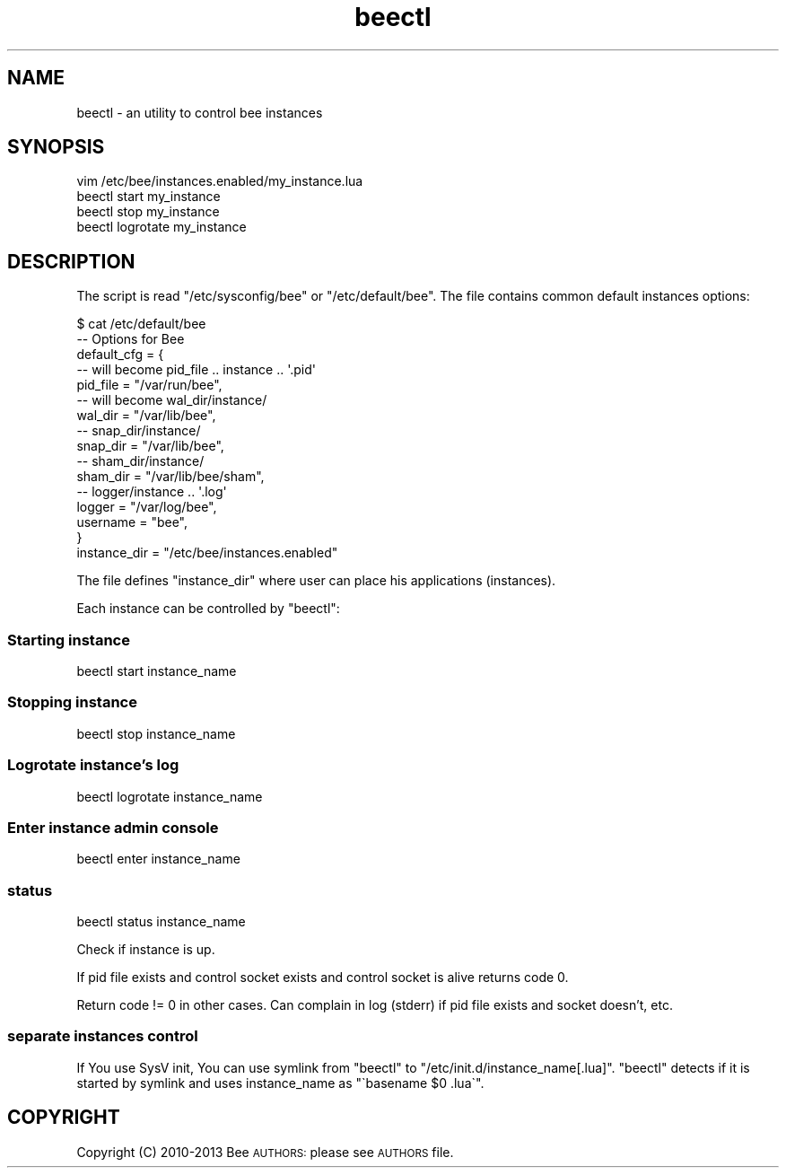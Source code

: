 .\" Automatically generated by Pod::Man 2.27 (Pod::Simple 3.28)
.\"
.\" Standard preamble:
.\" ========================================================================
.de Sp \" Vertical space (when we can't use .PP)
.if t .sp .5v
.if n .sp
..
.de Vb \" Begin verbatim text
.ft CW
.nf
.ne \\$1
..
.de Ve \" End verbatim text
.ft R
.fi
..
.\" Set up some character translations and predefined strings.  \*(-- will
.\" give an unbreakable dash, \*(PI will give pi, \*(L" will give a left
.\" double quote, and \*(R" will give a right double quote.  \*(C+ will
.\" give a nicer C++.  Capital omega is used to do unbreakable dashes and
.\" therefore won't be available.  \*(C` and \*(C' expand to `' in nroff,
.\" nothing in troff, for use with C<>.
.tr \(*W-
.ds C+ C\v'-.1v'\h'-1p'\s-2+\h'-1p'+\s0\v'.1v'\h'-1p'
.ie n \{\
.    ds -- \(*W-
.    ds PI pi
.    if (\n(.H=4u)&(1m=24u) .ds -- \(*W\h'-12u'\(*W\h'-12u'-\" diablo 10 pitch
.    if (\n(.H=4u)&(1m=20u) .ds -- \(*W\h'-12u'\(*W\h'-8u'-\"  diablo 12 pitch
.    ds L" ""
.    ds R" ""
.    ds C` ""
.    ds C' ""
'br\}
.el\{\
.    ds -- \|\(em\|
.    ds PI \(*p
.    ds L" ``
.    ds R" ''
.    ds C`
.    ds C'
'br\}
.\"
.\" Escape single quotes in literal strings from groff's Unicode transform.
.ie \n(.g .ds Aq \(aq
.el       .ds Aq '
.\"
.\" If the F register is turned on, we'll generate index entries on stderr for
.\" titles (.TH), headers (.SH), subsections (.SS), items (.Ip), and index
.\" entries marked with X<> in POD.  Of course, you'll have to process the
.\" output yourself in some meaningful fashion.
.\"
.\" Avoid warning from groff about undefined register 'F'.
.de IX
..
.nr rF 0
.if \n(.g .if rF .nr rF 1
.if (\n(rF:(\n(.g==0)) \{
.    if \nF \{
.        de IX
.        tm Index:\\$1\t\\n%\t"\\$2"
..
.        if !\nF==2 \{
.            nr % 0
.            nr F 2
.        \}
.    \}
.\}
.rr rF
.\"
.\" Accent mark definitions (@(#)ms.acc 1.5 88/02/08 SMI; from UCB 4.2).
.\" Fear.  Run.  Save yourself.  No user-serviceable parts.
.    \" fudge factors for nroff and troff
.if n \{\
.    ds #H 0
.    ds #V .8m
.    ds #F .3m
.    ds #[ \f1
.    ds #] \fP
.\}
.if t \{\
.    ds #H ((1u-(\\\\n(.fu%2u))*.13m)
.    ds #V .6m
.    ds #F 0
.    ds #[ \&
.    ds #] \&
.\}
.    \" simple accents for nroff and troff
.if n \{\
.    ds ' \&
.    ds ` \&
.    ds ^ \&
.    ds , \&
.    ds ~ ~
.    ds /
.\}
.if t \{\
.    ds ' \\k:\h'-(\\n(.wu*8/10-\*(#H)'\'\h"|\\n:u"
.    ds ` \\k:\h'-(\\n(.wu*8/10-\*(#H)'\`\h'|\\n:u'
.    ds ^ \\k:\h'-(\\n(.wu*10/11-\*(#H)'^\h'|\\n:u'
.    ds , \\k:\h'-(\\n(.wu*8/10)',\h'|\\n:u'
.    ds ~ \\k:\h'-(\\n(.wu-\*(#H-.1m)'~\h'|\\n:u'
.    ds / \\k:\h'-(\\n(.wu*8/10-\*(#H)'\z\(sl\h'|\\n:u'
.\}
.    \" troff and (daisy-wheel) nroff accents
.ds : \\k:\h'-(\\n(.wu*8/10-\*(#H+.1m+\*(#F)'\v'-\*(#V'\z.\h'.2m+\*(#F'.\h'|\\n:u'\v'\*(#V'
.ds 8 \h'\*(#H'\(*b\h'-\*(#H'
.ds o \\k:\h'-(\\n(.wu+\w'\(de'u-\*(#H)/2u'\v'-.3n'\*(#[\z\(de\v'.3n'\h'|\\n:u'\*(#]
.ds d- \h'\*(#H'\(pd\h'-\w'~'u'\v'-.25m'\f2\(hy\fP\v'.25m'\h'-\*(#H'
.ds D- D\\k:\h'-\w'D'u'\v'-.11m'\z\(hy\v'.11m'\h'|\\n:u'
.ds th \*(#[\v'.3m'\s+1I\s-1\v'-.3m'\h'-(\w'I'u*2/3)'\s-1o\s+1\*(#]
.ds Th \*(#[\s+2I\s-2\h'-\w'I'u*3/5'\v'-.3m'o\v'.3m'\*(#]
.ds ae a\h'-(\w'a'u*4/10)'e
.ds Ae A\h'-(\w'A'u*4/10)'E
.    \" corrections for vroff
.if v .ds ~ \\k:\h'-(\\n(.wu*9/10-\*(#H)'\s-2\u~\d\s+2\h'|\\n:u'
.if v .ds ^ \\k:\h'-(\\n(.wu*10/11-\*(#H)'\v'-.4m'^\v'.4m'\h'|\\n:u'
.    \" for low resolution devices (crt and lpr)
.if \n(.H>23 .if \n(.V>19 \
\{\
.    ds : e
.    ds 8 ss
.    ds o a
.    ds d- d\h'-1'\(ga
.    ds D- D\h'-1'\(hy
.    ds th \o'bp'
.    ds Th \o'LP'
.    ds ae ae
.    ds Ae AE
.\}
.rm #[ #] #H #V #F C
.\" ========================================================================
.\"
.IX Title "beectl 1"
.TH beectl 1 "2015-05-24" "" "beectl instances control"
.\" For nroff, turn off justification.  Always turn off hyphenation; it makes
.\" way too many mistakes in technical documents.
.if n .ad l
.nh
.SH "NAME"
beectl \- an utility to control bee instances
.SH "SYNOPSIS"
.IX Header "SYNOPSIS"
.Vb 4
\&    vim /etc/bee/instances.enabled/my_instance.lua
\&    beectl start my_instance
\&    beectl stop  my_instance
\&    beectl logrotate my_instance
.Ve
.SH "DESCRIPTION"
.IX Header "DESCRIPTION"
The script is read \f(CW\*(C`/etc/sysconfig/bee\*(C'\fR or \f(CW\*(C`/etc/default/bee\*(C'\fR.
The file contains common default instances options:
.PP
.Vb 1
\&    $ cat /etc/default/bee
\&
\&
\&    \-\- Options for Bee
\&    default_cfg = {
\&        \-\- will become pid_file .. instance .. \*(Aq.pid\*(Aq
\&        pid_file    =   "/var/run/bee",
\&
\&        \-\- will become wal_dir/instance/
\&        wal_dir     =   "/var/lib/bee",
\&
\&        \-\- snap_dir/instance/
\&        snap_dir    =   "/var/lib/bee",
\&
\&        \-\- sham_dir/instance/
\&        sham_dir  =   "/var/lib/bee/sham",
\&
\&        \-\- logger/instance .. \*(Aq.log\*(Aq
\&        logger      =   "/var/log/bee",
\&
\&        username    =   "bee",
\&    }
\&
\&    instance_dir = "/etc/bee/instances.enabled"
.Ve
.PP
The file defines \f(CW\*(C`instance_dir\*(C'\fR where user can place his
applications (instances).
.PP
Each instance can be controlled by \f(CW\*(C`beectl\*(C'\fR:
.SS "Starting instance"
.IX Subsection "Starting instance"
.Vb 1
\&    beectl start instance_name
.Ve
.SS "Stopping instance"
.IX Subsection "Stopping instance"
.Vb 1
\&    beectl stop instance_name
.Ve
.SS "Logrotate instance's log"
.IX Subsection "Logrotate instance's log"
.Vb 1
\&    beectl logrotate instance_name
.Ve
.SS "Enter instance admin console"
.IX Subsection "Enter instance admin console"
.Vb 1
\&    beectl enter instance_name
.Ve
.SS "status"
.IX Subsection "status"
.Vb 1
\&    beectl status instance_name
.Ve
.PP
Check if instance is up.
.PP
If pid file exists and control socket exists and control socket is alive
returns code \f(CW0\fR.
.PP
Return code != 0 in other cases. Can complain in log (stderr) if pid file
exists and socket doesn't, etc.
.SS "separate instances control"
.IX Subsection "separate instances control"
If You use SysV init, You can use symlink from
\&\f(CW\*(C`beectl\*(C'\fR to \f(CW\*(C`/etc/init.d/instance_name[.lua]\*(C'\fR.
\&\f(CW\*(C`beectl\*(C'\fR detects if it is started by symlink and uses
instance_name as \f(CW\*(C`\`basename $0 .lua\`\*(C'\fR.
.SH "COPYRIGHT"
.IX Header "COPYRIGHT"
Copyright (C) 2010\-2013 Bee \s-1AUTHORS:\s0
please see \s-1AUTHORS\s0 file.
